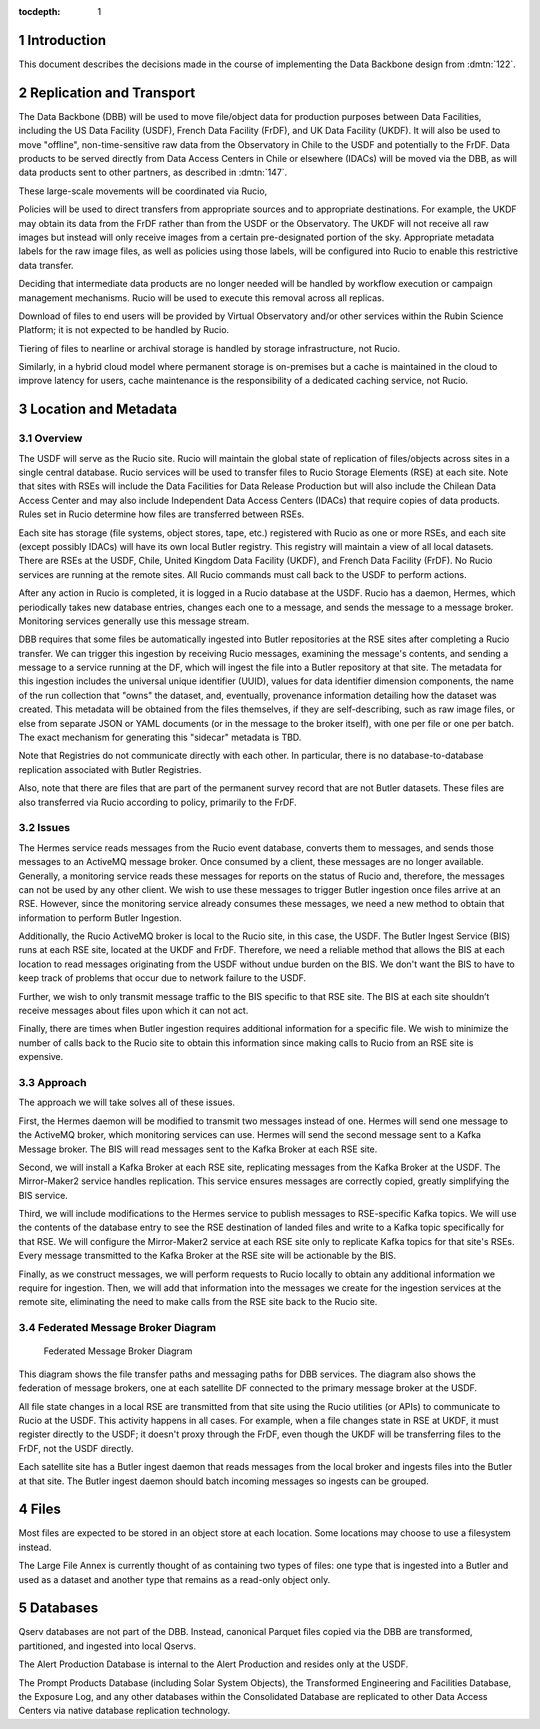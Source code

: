 :tocdepth: 1

.. Please do not modify tocdepth; will be fixed when a new Sphinx theme is shipped.

.. sectnum::

.. TODO: Delete the note below before merging new content to the master branch.

Introduction
============

This document describes the decisions made in the course of implementing the Data Backbone design from :dmtn:`122`.

Replication and Transport
=========================

The Data Backbone (DBB) will be used to move file/object data for production purposes between Data Facilities, including the US Data Facility (USDF), French Data Facility (FrDF), and UK Data Facility (UKDF).
It will also be used to move "offline", non-time-sensitive raw data from the Observatory in Chile to the USDF and potentially to the FrDF.
Data products to be served directly from Data Access Centers in Chile or elsewhere (IDACs) will be moved via the DBB, as will data products sent to other partners, as described in :dmtn:`147`.

These large-scale movements will be coordinated via Rucio,

Policies will be used to direct transfers from appropriate sources and to appropriate destinations.
For example, the UKDF may obtain its data from the FrDF rather than from the USDF or the Observatory.
The UKDF will not receive all raw images but instead will only receive images from a certain pre-designated portion of the sky.
Appropriate metadata labels for the raw image files, as well as policies using those labels, will be configured into Rucio to enable this restrictive data transfer.

Deciding that intermediate data products are no longer needed will be handled by workflow execution or campaign management mechanisms.
Rucio will be used to execute this removal across all replicas.

Download of files to end users will be provided by Virtual Observatory and/or other services within the Rubin Science Platform; it is not expected to be handled by Rucio.

Tiering of files to nearline or archival storage is handled by storage infrastructure, not Rucio.

Similarly, in a hybrid cloud model where permanent storage is on-premises but a cache is maintained in the cloud to improve latency for users, cache maintenance is the responsibility of a dedicated caching service, not Rucio.


Location and Metadata
=====================

Overview
--------

The USDF will serve as the Rucio site.
Rucio will maintain the global state of replication of files/objects across sites in a single central database.
Rucio services will be used to transfer files to Rucio Storage Elements (RSE) at each site.
Note that sites with RSEs will include the Data Facilities for Data Release Production but will also include the Chilean Data Access Center and may also include Independent Data Access Centers (IDACs) that require copies of data products.
Rules set in Rucio determine how files are transferred between RSEs.

Each site has storage (file systems, object stores, tape, etc.) registered with Rucio as one or more RSEs, and each site (except possibly IDACs) will have its own local Butler registry.
This registry will maintain a view of all local datasets.
There are RSEs at the USDF, Chile, United Kingdom Data Facility (UKDF), and French Data Facility (FrDF).
No Rucio services are running at the remote sites.
All Rucio commands must call back to the USDF to perform actions.

After any action in Rucio is completed, it is logged in a Rucio database at the USDF.
Rucio has a daemon, Hermes, which periodically takes new database entries, changes each one to a message, and sends the message to a message broker.
Monitoring services generally use this message stream.

DBB requires that some files be automatically ingested into Butler repositories at the RSE sites after completing a Rucio transfer.
We can trigger this ingestion by receiving Rucio messages, examining the message's contents, and sending a message to a service running at the DF, which will ingest the file into a Butler repository at that site.
The metadata for this ingestion includes the universal unique identifier (UUID), values for data identifier dimension components, the name of the run collection that "owns" the dataset, and, eventually, provenance information detailing how the dataset was created.
This metadata will be obtained from the files themselves, if they are self-describing, such as raw image files, or else from separate JSON or YAML documents (or in the message to the broker itself), with one per file or one per batch. The exact mechanism for generating this "sidecar" metadata is TBD.

Note that Registries do not communicate directly with each other.
In particular, there is no database-to-database replication associated with Butler Registries.

Also, note that there are files that are part of the permanent survey record that are not Butler datasets.
These files are also transferred via Rucio according to policy, primarily to the FrDF.

Issues
------

The Hermes service reads messages from the Rucio event database, converts them to messages, and sends those messages to an ActiveMQ message broker.
Once consumed by a client, these messages are no longer available.
Generally, a monitoring service reads these messages for reports on the status of Rucio and, therefore, the messages can not be used by any other client.
We wish to use these messages to trigger Butler ingestion once files arrive at an RSE.
However, since the monitoring service already consumes these messages, we need a new method to obtain that information to perform Butler Ingestion.

Additionally, the Rucio ActiveMQ broker is local to the Rucio site, in this case, the USDF.
The Butler Ingest Service (BIS) runs at each RSE site, located at the UKDF and FrDF.
Therefore, we need a reliable method that allows the BIS at each location to read messages originating from the USDF without undue burden on the BIS.
We don't want the BIS to have to keep track of problems that occur due to network failure to the USDF.

Further, we wish to only transmit message traffic to the BIS specific to that RSE site.
The BIS at each site shouldn’t receive messages about files upon which it can not act.

Finally, there are times when Butler ingestion requires additional information for a specific file.
We wish to minimize the number of calls back to the Rucio site to obtain this information since making calls to Rucio from an RSE site is expensive.


Approach
--------

The approach we will take solves all of these issues.

First, the Hermes daemon will be modified to transmit two messages instead of one.
Hermes will send one message to the ActiveMQ broker, which monitoring services can use.
Hermes will send the second message sent to a Kafka Message broker.
The BIS will read messages sent to the Kafka Broker at each RSE site.

Second, we will install a Kafka Broker at each RSE site, replicating messages from the Kafka Broker at the USDF.
The Mirror-Maker2 service handles replication. This service ensures messages are correctly copied, greatly simplifying the BIS service.

Third, we will include modifications to the Hermes service to publish messages to RSE-specific Kafka topics.
We will use the contents of the database entry to see the RSE destination of landed files and write to a Kafka topic specifically for that RSE.
We will configure the Mirror-Maker2 service at each RSE site only to replicate Kafka topics for that site's RSEs.
Every message transmitted to the Kafka Broker at the RSE site will be actionable by the BIS.

Finally, as we construct messages, we will perform requests to Rucio locally to obtain any additional information we require for ingestion.
Then, we will add that information into the messages we create for the ingestion services at the remote site, eliminating the need to make calls from the RSE site back to the Rucio site.

Federated Message Broker Diagram
--------------------------------

.. figure:: /_static/FederatedBrokerDiagram.png
   :name: fig-federated-broker-diagram

   Federated Message Broker Diagram

This diagram shows the file transfer paths and messaging paths for DBB services.
The diagram also shows the federation of message brokers, one at each satellite DF connected to the primary message broker at the USDF.

All file state changes in a local RSE are transmitted from that site using the Rucio utilities (or APIs) to communicate to Rucio at the USDF.
This activity happens in all cases.
For example, when a file changes state in RSE at UKDF, it must register directly to the USDF; it doesn't proxy through the FrDF, even though the UKDF will be transferring files to the FrDF, not the USDF directly.

Each satellite site has a Butler ingest daemon that reads messages from the local broker and ingests files into the Butler at that site.
The Butler ingest daemon should batch incoming messages so ingests can be grouped.


Files
=====

Most files are expected to be stored in an object store at each location.
Some locations may choose to use a filesystem instead.

The Large File Annex is currently thought of as containing two types of files: one type that is ingested into a Butler and used as a dataset and another type that remains as a read-only object only.


Databases
=========

Qserv databases are not part of the DBB.
Instead, canonical Parquet files copied via the DBB are transformed, partitioned, and ingested into local Qservs.

The Alert Production Database is internal to the Alert Production and resides only at the USDF.

The Prompt Products Database (including Solar System Objects), the Transformed Engineering and Facilities Database, the Exposure Log, and any other databases within the Consolidated Database are replicated to other Data Access Centers via native database replication technology.
